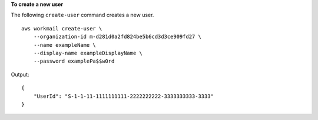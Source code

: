 **To create a new user**

The following ``create-user`` command creates a new user. ::

    aws workmail create-user \
        --organization-id m-d281d0a2fd824be5b6cd3d3ce909fd27 \
        --name exampleName \
        --display-name exampleDisplayName \
        --password examplePa$$w0rd

Output::

    {
        "UserId": "S-1-1-11-1111111111-2222222222-3333333333-3333"
    }
